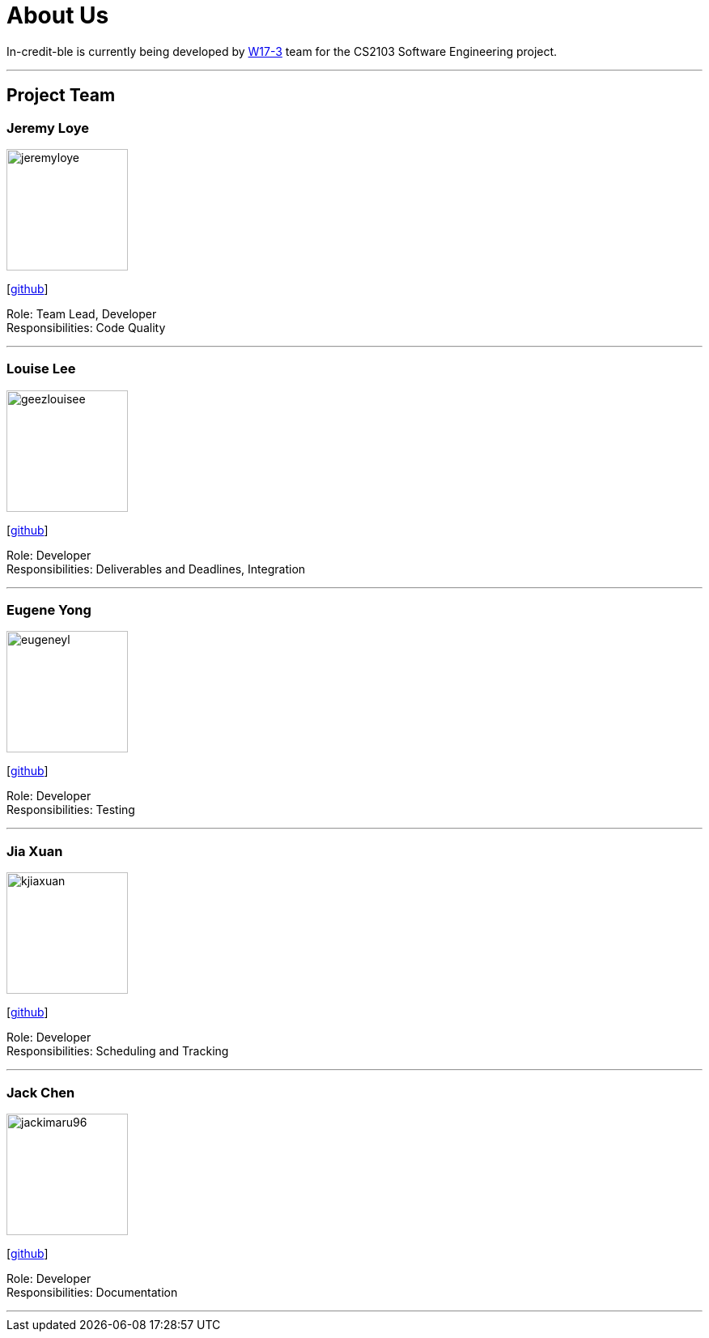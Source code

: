 = About Us
:site-section: AboutUs
:relfileprefix: team/
:imagesDir: images
:stylesDir: stylesheets

In-credit-ble is currently being developed by https://github.com/orgs/cs2103-ay1819s2-w17-3/people[W17-3] team for the CS2103 Software Engineering project.

'''

== Project Team

=== Jeremy Loye
image::jeremyloye.png[width="150", align="left"]
{empty}[https://github.com/JeremyLoye[github]]

Role: Team Lead, Developer +
Responsibilities: Code Quality

'''

=== Louise Lee
image::geezlouisee.png[width="150", align="left"]
{empty}[http://github.com/geezlouisee[github]]

Role: Developer +
Responsibilities: Deliverables and Deadlines, Integration

'''

=== Eugene Yong
image::eugeneyl.png[width="150", align="left"]
{empty}[http://github.com/eugeneyl[github]]

Role: Developer +
Responsibilities: Testing

'''

=== Jia Xuan
image::kjiaxuan.png[width="150", align="left"]
{empty}[http://github.com/kjiaxuan[github]]

Role: Developer +
Responsibilities: Scheduling and Tracking

'''

=== Jack Chen
image::jackimaru96.png[width="150", align="left"]
{empty}[http://github.com/Jackimaru96[github]]

Role: Developer +
Responsibilities: Documentation

'''
